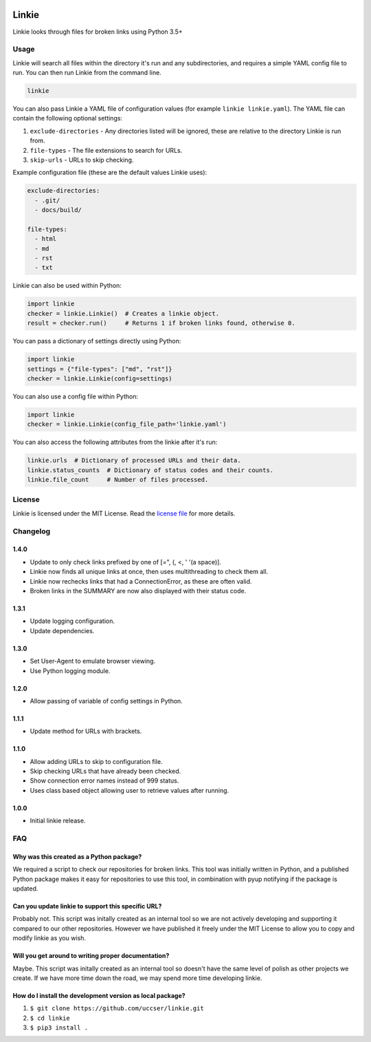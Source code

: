 |Linkie logo|

Linkie
==============================================================================

Linkie looks through files for broken links using Python 3.5+

|Build Status|

Usage
^^^^^^^^^^^^^^^^^^^^^^^^^^^^^^^^^^^^^^^^^^^^^^^^^^^^^^^^^^^^^^^^^^^^^^^^^^^^^^

Linkie will search all files within the directory it's run and any
subdirectories, and requires a simple YAML config file to run.
You can then run Linkie from the command line.

.. code-block:: bash

  linkie

You can also pass Linkie a YAML file of configuration values (for example
``linkie linkie.yaml``). The YAML file can contain the following optional
settings:

1) ``exclude-directories`` - Any directories listed will be ignored, these
   are relative to the directory Linkie is run from.
2) ``file-types`` - The file extensions to search for URLs.
3) ``skip-urls`` - URLs to skip checking.

Example configuration file (these are the default values Linkie uses):

.. code-block:: yaml

  exclude-directories:
    - .git/
    - docs/build/

  file-types:
    - html
    - md
    - rst
    - txt

Linkie can also be used within Python:

.. code-block:: python3

  import linkie
  checker = linkie.Linkie()  # Creates a linkie object.
  result = checker.run()     # Returns 1 if broken links found, otherwise 0.

You can pass a dictionary of settings directly using Python:

.. code-block:: python3

  import linkie
  settings = {"file-types": ["md", "rst"]}
  checker = linkie.Linkie(config=settings)

You can also use a config file within Python:

.. code-block:: python3

  import linkie
  checker = linkie.Linkie(config_file_path='linkie.yaml')

You can also access the following attributes from the linkie after it's run:

.. code-block:: python3

  linkie.urls  # Dictionary of processed URLs and their data.
  linkie.status_counts  # Dictionary of status codes and their counts.
  linkie.file_count     # Number of files processed.

License
^^^^^^^^^^^^^^^^^^^^^^^^^^^^^^^^^^^^^^^^^^^^^^^^^^^^^^^^^^^^^^^^^^^^^^^^^^^^^^

Linkie is licensed under the MIT License. Read the `license file`_ for
more details.

Changelog
^^^^^^^^^^^^^^^^^^^^^^^^^^^^^^^^^^^^^^^^^^^^^^^^^^^^^^^^^^^^^^^^^^^^^^^^^^^^^^

1.4.0
------------------------------------------------------------------------------

- Update to only check links prefixed by one of [=", (, <, ' '(a space)].
- Linkie now finds all unique links at once, then uses multithreading to check them all.
- Linkie now rechecks links that had a ConnectionError, as these are often valid.
- Broken links in the SUMMARY are now also displayed with their status code.

1.3.1
------------------------------------------------------------------------------

- Update logging configuration.
- Update dependencies.

1.3.0
------------------------------------------------------------------------------

- Set User-Agent to emulate browser viewing.
- Use Python logging module.

1.2.0
------------------------------------------------------------------------------

- Allow passing of variable of config settings in Python.

1.1.1
------------------------------------------------------------------------------

- Update method for URLs with brackets.

1.1.0
------------------------------------------------------------------------------

- Allow adding URLs to skip to configuration file.
- Skip checking URLs that have already been checked.
- Show connection error names instead of 999 status.
- Uses class based object allowing user to retrieve values after running.

1.0.0
------------------------------------------------------------------------------

- Initial linkie release.

FAQ
^^^^^^^^^^^^^^^^^^^^^^^^^^^^^^^^^^^^^^^^^^^^^^^^^^^^^^^^^^^^^^^^^^^^^^^^^^^^^^

Why was this created as a Python package?
------------------------------------------------------------------------------

We required a script to check our repositories for broken links.
This tool was initially written in Python, and a published Python package makes
it easy for repositories to use this tool, in combination with pyup notifying
if the package is updated.

Can you update linkie to support this specific URL?
------------------------------------------------------------------------------

Probably not. This script was initally created as an internal tool so we are
not actively developing and supporting it compared to our other repositories.
However we have published it freely under the MIT License to allow you to
copy and modify linkie as you wish.

Will you get around to writing proper documentation?
------------------------------------------------------------------------------

Maybe. This script was initally created as an internal tool so doesn't have
the same level of polish as other projects we create. If we have more time
down the road, we may spend more time developing linkie.

How do I install the development version as local package?
------------------------------------------------------------------------------

1. ``$ git clone https://github.com/uccser/linkie.git``
2. ``$ cd linkie``
3. ``$ pip3 install .``

.. |Linkie logo| image:: https://raw.githubusercontent.com/uccser/linkie/master/images/linkie-logo.png
   :target: https://github.com/uccser/linkie
   :alt: Linkie logo

.. _license file: LICENSE

.. |Build Status| image:: https://travis-ci.org/uccser/linkie.svg?branch=master
   :target: https://travis-ci.org/uccser/linkie
